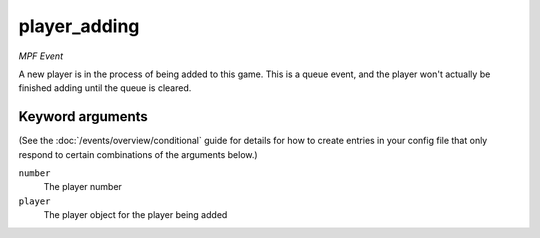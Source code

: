 player_adding
=============

*MPF Event*

A new player is in the process of being added to this game. This is a queue
event, and the player won't actually be finished adding until the queue is cleared.

Keyword arguments
-----------------

(See the :doc:`/events/overview/conditional` guide for details for how to
create entries in your config file that only respond to certain combinations of
the arguments below.)

``number``
  The player number

``player``
  The player object for the player being added

